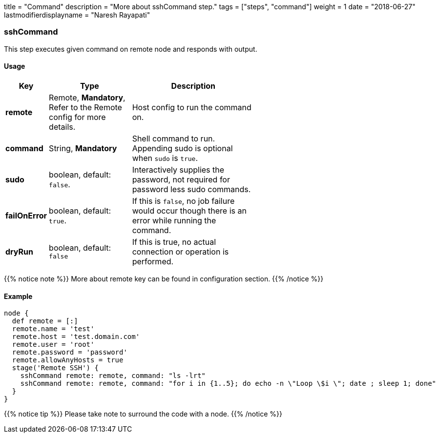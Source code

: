 +++
title = "Command"
description = "More about sshCommand step."
tags = ["steps", "command"]
weight = 1
date = "2018-06-27"
lastmodifierdisplayname = "Naresh Rayapati"
+++

=== sshCommand

This step executes given command on remote node and responds with output.

==== Usage

[width="60%",cols="^2,4,6",options="header"]
|===
|Key
|Type
|Description

|*remote*
|Remote, *Mandatory*, Refer to the Remote config for more details.
|Host config to run the command on.

|*command*
|String, *Mandatory*
|Shell command to run. Appending sudo is optional when `sudo` is `true`.

|*sudo*
|boolean, default: `false`.
|Interactively supplies the password, not required for password less sudo commands.

|*failOnError*
|boolean, default: `true`.
|If this is `false`, no job failure would occur though there is an error while running the command.

|*dryRun*
|boolean, default: `false`
|If this is true, no actual connection or operation is performed.
|===

{{% notice note %}}
More about remote key can be found in configuration section.
{{% /notice %}}

==== Example

```groovy
node {
  def remote = [:]
  remote.name = 'test'
  remote.host = 'test.domain.com'
  remote.user = 'root'
  remote.password = 'password'
  remote.allowAnyHosts = true
  stage('Remote SSH') {
    sshCommand remote: remote, command: "ls -lrt"
    sshCommand remote: remote, command: "for i in {1..5}; do echo -n \"Loop \$i \"; date ; sleep 1; done"
  }
}
```

{{% notice tip %}}
Please take note to surround the code with a node.
{{% /notice %}}
